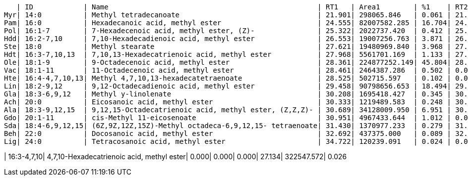    | ID            | Name                                                  | RT1   | Area1        | %1    | RT2   | Area2        | %2
Myr| 14:0          | Methyl tetradecanoate                                 | 21.901| 298065.846   | 0.061 | 21.895| 1555401.263  | 0.124
Pam| 16:0          | Hexadecanoic acid, methyl ester                       | 24.555| 82007582.285 | 16.704| 24.558| 73069031.684 | 5.842
Pol| 16:1-7        | 7-Hexadecenoic acid, methyl ester, (Z)-               | 25.322| 2022737.420  | 0.412 | 25.317| 16517297.773 | 1.321
Hdd| 16:2-7,10     | 7,10-Hexadecadienoic acid, methyl ester               | 26.553| 19007256.763 | 3.871 | 26.557| 140969643.995| 11.271
Ste| 18:0          | Methyl stearate                                       | 27.621| 19480969.840 | 3.968 | 27.640| 3327228.341  | 0.266
Hdt| 16:3-7,10,13  | 7,10,13-Hexadecatrienoic acid, methyl ester           | 27.968| 5561701.169  | 1.133 | 27.959| 96073072.573 | 7.682
Ole| 18:1-9        | 9-Octadecenoic acid, methyl ester                     | 28.361| 224877252.149| 45.804| 28.378| 379142759.686| 30.315
Vac| 18:1-11       | 11-Octadecenoic acid, methyl ester                    | 28.461| 2464387.286  | 0.502 | 0.000 | 0.000        | 0.000
Hte| 16:4-4,7,10,13| Methyl 4,7,10,13-hexadecatetraenoate                  | 28.525| 502715.597   | 0.102 | 0.000 | 0.000        | 0.000
Lin| 18:2-9,12     | 9,12-Octadecadienoic acid, methyl ester               | 29.458| 90798656.653 | 18.494| 29.489| 471677356.351| 37.714
Gla| 18:3-6,9,12   | Methyl y-linolenate                                   | 30.208| 1695418.427  | 0.345 | 30.213| 695779.136   | 0.056
Ach| 20:0          | Eicosanoic acid, methyl ester                         | 30.333| 1219489.583  | 0.248 | 30.334| 422365.270   | 0.034
Ala| 18:3-9,12,15  | 9,12,15-Octadecatrienoic acid, methyl ester, (Z,Z,Z)- | 30.689| 34128009.950 | 6.951 | 30.686| 65837427.466 | 5.264
Gdo| 20:1-11       | cis-Methyl 11-eicosenoate                             | 30.951| 4967433.644  | 1.012 | 0.000 | 0.000        | 0.000
Sda| 18:4-6,9,12,15| (6Z,9Z,12Z,15Z)-Methyl octadeca-6,9,12,15- tetraenoate| 31.430| 1370977.233  | 0.279 | 31.427| 489565.954   | 0.039
Beh| 22:0          | Docosanoic acid, methyl ester                         | 32.692| 437375.000   | 0.089 | 32.703| 579239.859   | 0.046
Lig| 24:0          | Tetracosanoic acid, methyl ester                      | 34.722| 120239.091   | 0.024 | 0.000 | 0.000        | 0.000

| 16:3-4,7,10| 4,7,10-Hexadecatrienoic acid, methyl ester| 0.000| 0.000| 0.000| 27.134| 322547.572| 0.026